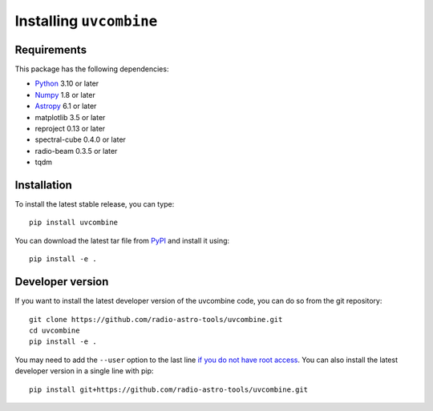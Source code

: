 Installing ``uvcombine``
============================

Requirements
------------

This package has the following dependencies:

* `Python <http://www.python.org>`_ 3.10 or later
* `Numpy <http://www.numpy.org>`_ 1.8 or later
* `Astropy <http://www.astropy.org>`__ 6.1 or later
*  matplotlib 3.5 or later
*  reproject 0.13 or later
*  spectral-cube 0.4.0 or later
*  radio-beam 0.3.5 or later
*  tqdm

Installation
------------

To install the latest stable release, you can type::

    pip install uvcombine

You can download the latest tar file from
`PyPI <https://pypi.python.org/pypi/uvcombine>`_ and install it using::

    pip install -e .


Developer version
-----------------

If you want to install the latest developer version of the uvcombine code, you
can do so from the git repository::

    git clone https://github.com/radio-astro-tools/uvcombine.git
    cd uvcombine
    pip install -e .

You may need to add the ``--user`` option to the last line `if you do not
have root access <https://docs.python.org/2/install/#alternate-installation-the-user-scheme>`_.
You can also install the latest developer version in a single line with pip::

    pip install git+https://github.com/radio-astro-tools/uvcombine.git

